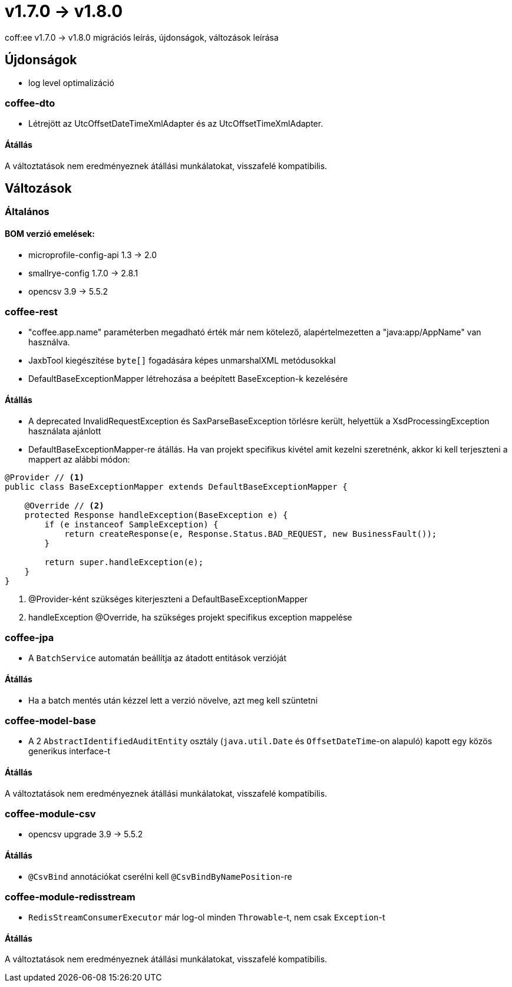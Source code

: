 = v1.7.0 → v1.8.0

coff:ee v1.7.0 -> v1.8.0 migrációs leírás, újdonságok, változások leírása

== Újdonságok

* log level optimalizáció

=== coffee-dto
* Létrejött az UtcOffsetDateTimeXmlAdapter és az UtcOffsetTimeXmlAdapter.

==== Átállás
A változtatások nem eredményeznek átállási munkálatokat, visszafelé kompatibilis.

== Változások

=== Általános

==== BOM verzió emelések:
* microprofile-config-api 1.3 -> 2.0
* smallrye-config 1.7.0 -> 2.8.1
* opencsv 3.9 -> 5.5.2

=== coffee-rest
* "coffee.app.name" paraméterben megadható érték már nem kötelező, alapértelmezetten a "java:app/AppName" van használva.
* JaxbTool kiegészítése `byte[]` fogadására képes unmarshalXML metódusokkal
* DefaultBaseExceptionMapper létrehozása a beépített BaseException-k kezelésére

==== Átállás
* A deprecated InvalidRequestException és SaxParseBaseException törlésre került, helyettük a XsdProcessingException használata ajánlott
* DefaultBaseExceptionMapper-re átállás. Ha van projekt specifikus kivétel amit kezelni szeretnénk, akkor ki
kell terjeszteni a mappert az alábbi módon:
[source,java]
----
@Provider // <1>
public class BaseExceptionMapper extends DefaultBaseExceptionMapper {

    @Override // <2>
    protected Response handleException(BaseException e) {
        if (e instanceof SampleException) {
            return createResponse(e, Response.Status.BAD_REQUEST, new BusinessFault());
        }

        return super.handleException(e);
    }
}
----
<1> @Provider-ként szükséges kiterjeszteni a DefaultBaseExceptionMapper
<2> handleException @Override, ha szükséges projekt specifikus exception mappelése

=== coffee-jpa
* A `BatchService` automatán beállítja az átadott entitások verzióját

==== Átállás
* Ha a batch mentés után kézzel lett a verzió növelve, azt meg kell szüntetni


=== coffee-model-base
* A 2 `AbstractIdentifiedAuditEntity` osztály (`java.util.Date` és `OffsetDateTime`-on alapuló) kapott egy közös generikus interface-t

==== Átállás
A változtatások nem eredményeznek átállási munkálatokat, visszafelé kompatibilis.

=== coffee-module-csv
* opencsv upgrade 3.9 -> 5.5.2

==== Átállás
* `@CsvBind` annotációkat cserélni kell `@CsvBindByNamePosition`-re

=== coffee-module-redisstream
* `RedisStreamConsumerExecutor` már log-ol minden `Throwable`-t, nem csak `Exception`-t

==== Átállás
A változtatások nem eredményeznek átállási munkálatokat, visszafelé kompatibilis.
